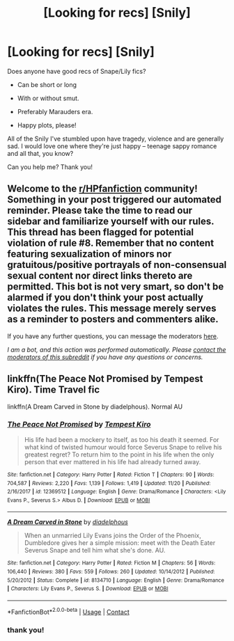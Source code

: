 #+TITLE: [Looking for recs] [Snily]

* [Looking for recs] [Snily]
:PROPERTIES:
:Author: drunkblaine
:Score: 3
:DateUnix: 1609185583.0
:DateShort: 2020-Dec-28
:FlairText: Recommendation
:END:
Does anyone have good recs of Snape/Lily fics?

- Can be short or long

- With or without smut.

- Preferably Marauders era.

- Happy plots, please!

All of the Snily I've stumbled upon have tragedy, violence and are generally sad. I would love one where they're just happy -- teenage sappy romance and all that, you know?

Can you help me? Thank you!


** Welcome to the [[/r/HPfanfiction][r/HPfanfiction]] community! Something in your post triggered our automated reminder. Please take the time to read our sidebar and familiarize yourself with our rules. This thread has been flagged for potential violation of rule #8. Remember that no content featuring sexualization of minors nor gratuitous/positive portrayals of non-consensual sexual content nor direct links thereto are permitted. This bot is not very smart, so don't be alarmed if you don't think your post actually violates the rules. This message merely serves as a reminder to posters and commenters alike.

If you have any further questions, you can message the moderators [[https://www.reddit.com/message/compose?to=%2Fr%2FHPfanfiction][here]].

/I am a bot, and this action was performed automatically. Please [[/message/compose/?to=/r/HPfanfiction][contact the moderators of this subreddit]] if you have any questions or concerns./
:PROPERTIES:
:Author: AutoModerator
:Score: 1
:DateUnix: 1609185584.0
:DateShort: 2020-Dec-28
:END:


** linkffn(The Peace Not Promised by Tempest Kiro). Time Travel fic

linkffn(A Dream Carved in Stone by diadelphous). Normal AU
:PROPERTIES:
:Author: usagikuro99
:Score: 1
:DateUnix: 1609218823.0
:DateShort: 2020-Dec-29
:END:

*** [[https://www.fanfiction.net/s/12369512/1/][*/The Peace Not Promised/*]] by [[https://www.fanfiction.net/u/812247/Tempest-Kiro][/Tempest Kiro/]]

#+begin_quote
  His life had been a mockery to itself, as too his death it seemed. For what kind of twisted humour would force Severus Snape to relive his greatest regret? To return him to the point in his life when the only person that ever mattered in his life had already turned away.
#+end_quote

^{/Site/:} ^{fanfiction.net} ^{*|*} ^{/Category/:} ^{Harry} ^{Potter} ^{*|*} ^{/Rated/:} ^{Fiction} ^{T} ^{*|*} ^{/Chapters/:} ^{90} ^{*|*} ^{/Words/:} ^{704,587} ^{*|*} ^{/Reviews/:} ^{2,220} ^{*|*} ^{/Favs/:} ^{1,139} ^{*|*} ^{/Follows/:} ^{1,419} ^{*|*} ^{/Updated/:} ^{11/20} ^{*|*} ^{/Published/:} ^{2/16/2017} ^{*|*} ^{/id/:} ^{12369512} ^{*|*} ^{/Language/:} ^{English} ^{*|*} ^{/Genre/:} ^{Drama/Romance} ^{*|*} ^{/Characters/:} ^{<Lily} ^{Evans} ^{P.,} ^{Severus} ^{S.>} ^{Albus} ^{D.} ^{*|*} ^{/Download/:} ^{[[http://www.ff2ebook.com/old/ffn-bot/index.php?id=12369512&source=ff&filetype=epub][EPUB]]} ^{or} ^{[[http://www.ff2ebook.com/old/ffn-bot/index.php?id=12369512&source=ff&filetype=mobi][MOBI]]}

--------------

[[https://www.fanfiction.net/s/8134710/1/][*/A Dream Carved in Stone/*]] by [[https://www.fanfiction.net/u/4010702/diadelphous][/diadelphous/]]

#+begin_quote
  When an unmarried Lily Evans joins the Order of the Phoenix, Dumbledore gives her a simple mission: meet with the Death Eater Severus Snape and tell him what she's done. AU.
#+end_quote

^{/Site/:} ^{fanfiction.net} ^{*|*} ^{/Category/:} ^{Harry} ^{Potter} ^{*|*} ^{/Rated/:} ^{Fiction} ^{M} ^{*|*} ^{/Chapters/:} ^{56} ^{*|*} ^{/Words/:} ^{106,440} ^{*|*} ^{/Reviews/:} ^{380} ^{*|*} ^{/Favs/:} ^{559} ^{*|*} ^{/Follows/:} ^{260} ^{*|*} ^{/Updated/:} ^{10/14/2012} ^{*|*} ^{/Published/:} ^{5/20/2012} ^{*|*} ^{/Status/:} ^{Complete} ^{*|*} ^{/id/:} ^{8134710} ^{*|*} ^{/Language/:} ^{English} ^{*|*} ^{/Genre/:} ^{Drama/Romance} ^{*|*} ^{/Characters/:} ^{Lily} ^{Evans} ^{P.,} ^{Severus} ^{S.} ^{*|*} ^{/Download/:} ^{[[http://www.ff2ebook.com/old/ffn-bot/index.php?id=8134710&source=ff&filetype=epub][EPUB]]} ^{or} ^{[[http://www.ff2ebook.com/old/ffn-bot/index.php?id=8134710&source=ff&filetype=mobi][MOBI]]}

--------------

*FanfictionBot*^{2.0.0-beta} | [[https://github.com/FanfictionBot/reddit-ffn-bot/wiki/Usage][Usage]] | [[https://www.reddit.com/message/compose?to=tusing][Contact]]
:PROPERTIES:
:Author: FanfictionBot
:Score: 0
:DateUnix: 1609218854.0
:DateShort: 2020-Dec-29
:END:


*** thank you!
:PROPERTIES:
:Author: drunkblaine
:Score: -1
:DateUnix: 1609259583.0
:DateShort: 2020-Dec-29
:END:
